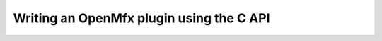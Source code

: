.. _TutorialCApi:


Writing an OpenMfx plugin using the C API
=========================================

.. literate:: TutorialCApi.lit
